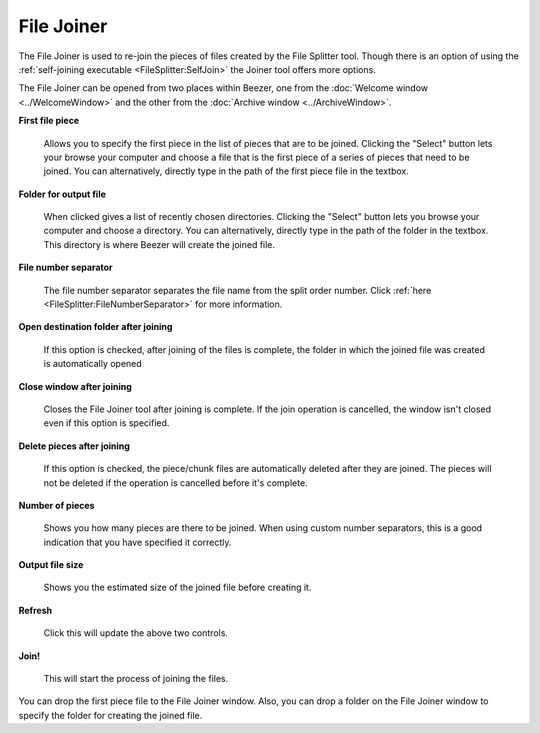 
===========
File Joiner
===========


The File Joiner is used to re-join the pieces of files created by the
File Splitter tool. Though there is an option of using the
:ref:`self-joining executable <FileSplitter:SelfJoin>` the Joiner
tool offers more options.

The File Joiner can be opened from two places within Beezer, one from
the :doc:`Welcome window <../WelcomeWindow>` and the other from the
:doc:`Archive window <../ArchiveWindow>`.

.. image:: ../images/FileJoiner.png
   :alt: File Joiner Window
   :align: center

**First file piece**

   Allows you to specify the first piece in the list of pieces that are
   to be joined. Clicking the "Select" button lets your browse your
   computer and choose a file that is the first piece of a series of
   pieces that need to be joined. You can alternatively, directly type
   in the path of the first piece file in the textbox.

**Folder for output file**

   When clicked gives a list of recently chosen directories. Clicking the
   "Select" button lets you browse your computer and choose a directory.
   You can alternatively, directly type in the path of the folder in the
   textbox. This directory is where Beezer will create the joined file.

**File number separator**

   The file number separator separates the file name from the split order
   number. Click :ref:`here <FileSplitter:FileNumberSeparator>` for more
   information.

**Open destination folder after joining**

   If this option is checked, after joining of the files is complete, the
   folder in which the joined file was created is automatically opened

**Close window after joining**

   Closes the File Joiner tool after joining is complete. If the join
   operation is cancelled, the window isn't closed even if this option is
   specified.

**Delete pieces after joining**

   If this option is checked, the piece/chunk files are automatically
   deleted after they are joined. The pieces will not be deleted if the
   operation is cancelled before it's complete.

**Number of pieces**

   Shows you how many pieces are there to be joined. When using custom
   number separators, this is a good indication that you have specified it
   correctly.

**Output file size**

   Shows you the estimated size of the joined file before creating it.

**Refresh**

   Click this will update the above two controls.

**Join!**

   This will start the process of joining the files.

.. container:: tip

   You can drop the first piece file to the File Joiner window. Also, you
   can drop a folder on the File Joiner window to specify the folder for
   creating the joined file.
